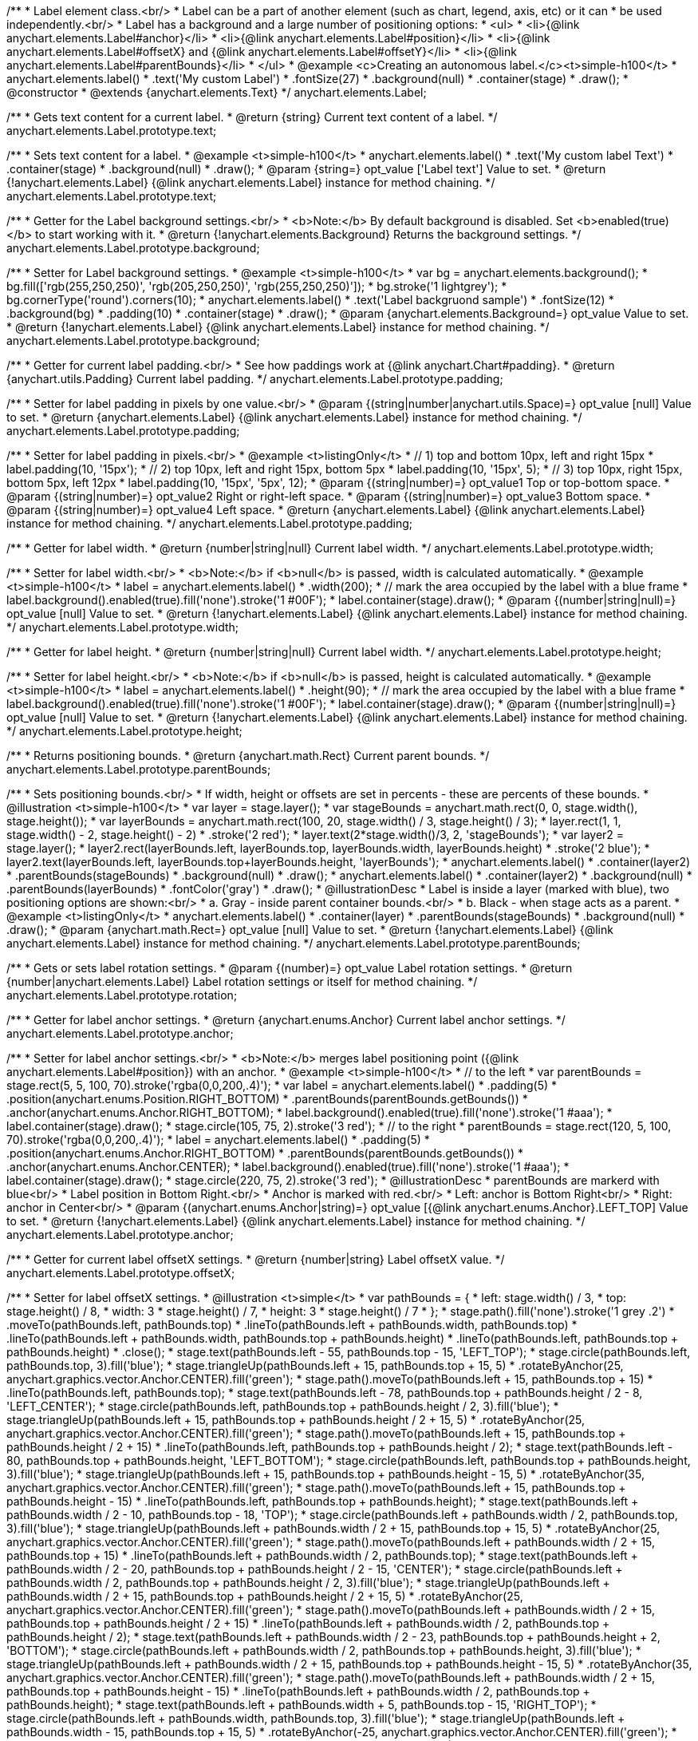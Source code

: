 /**
 * Label element class.<br/>
 * Label can be a part of another element (such as chart, legend, axis, etc) or it can
 * be used independently.<br/>
 * Label has a background and a large number of positioning options:
 * <ul>
 *   <li>{@link anychart.elements.Label#anchor}</li>
 *   <li>{@link anychart.elements.Label#position}</li>
 *   <li>{@link anychart.elements.Label#offsetX} and {@link anychart.elements.Label#offsetY}</li>
 *   <li>{@link anychart.elements.Label#parentBounds}</li>
 * </ul>
 * @example <c>Creating an autonomous label.</c><t>simple-h100</t>
 * anychart.elements.label()
 *     .text('My custom Label')
 *     .fontSize(27)
 *     .background(null)
 *     .container(stage)
 *     .draw();
 * @constructor
 * @extends {anychart.elements.Text}
 */
anychart.elements.Label;

/**
 * Gets text content for a current label.
 * @return {string} Current text content of a label.
 */
anychart.elements.Label.prototype.text;

/**
 * Sets text content for a label.
 * @example <t>simple-h100</t>
 * anychart.elements.label()
 *      .text('My custom label Text')
 *      .container(stage)
 *      .background(null)
 *      .draw();
 * @param {string=} opt_value ['Label text'] Value to set.
 * @return {!anychart.elements.Label} {@link anychart.elements.Label} instance for method chaining.
 */
anychart.elements.Label.prototype.text;

/**
 * Getter for the Label background settings.<br/>
 * <b>Note:</b> By default background is disabled. Set <b>enabled(true)</b> to start working with it.
 * @return {!anychart.elements.Background} Returns the background settings.
 */
anychart.elements.Label.prototype.background;

/**
 * Setter for Label background settings.
 * @example <t>simple-h100</t>
 * var bg = anychart.elements.background();
 * bg.fill(['rgb(255,250,250)', 'rgb(205,250,250)', 'rgb(255,250,250)']);
 * bg.stroke('1 lightgrey');
 * bg.cornerType('round').corners(10);
 * anychart.elements.label()
 *      .text('Label backgruond sample')
 *      .fontSize(12)
 *      .background(bg)
 *      .padding(10)
 *      .container(stage)
 *      .draw();
 * @param {anychart.elements.Background=} opt_value Value to set.
 * @return {!anychart.elements.Label} {@link anychart.elements.Label} instance for method chaining.
 */
anychart.elements.Label.prototype.background;

/**
 * Getter for current label padding.<br/>
 * See how paddings work at {@link anychart.Chart#padding}.
 * @return {anychart.utils.Padding} Current label padding.
 */
anychart.elements.Label.prototype.padding;

/**
 * Setter for label padding in pixels by one value.<br/>
 * @param {(string|number|anychart.utils.Space)=} opt_value [null] Value to set.
 * @return {anychart.elements.Label} {@link anychart.elements.Label} instance for method chaining.
 */
anychart.elements.Label.prototype.padding;

/**
 * Setter for label padding in pixels.<br/>
 * @example <t>listingOnly</t>
 * // 1) top and bottom 10px, left and right 15px
 * label.padding(10, '15px');
 * // 2) top 10px, left and right 15px, bottom 5px
 * label.padding(10, '15px', 5);
 * // 3) top 10px, right 15px, bottom 5px, left 12px
 * label.padding(10, '15px', '5px', 12);
 * @param {(string|number)=} opt_value1 Top or top-bottom space.
 * @param {(string|number)=} opt_value2 Right or right-left space.
 * @param {(string|number)=} opt_value3 Bottom space.
 * @param {(string|number)=} opt_value4 Left space.
 * @return {anychart.elements.Label} {@link anychart.elements.Label} instance for method chaining.
 */
anychart.elements.Label.prototype.padding;

/**
 * Getter for label width.
 * @return {number|string|null} Current label width.
 */
anychart.elements.Label.prototype.width;

/**
 * Setter for label width.<br/>
 * <b>Note:</b> if <b>null</b> is passed, width is calculated automatically.
 * @example <t>simple-h100</t>
 * label = anychart.elements.label()
 *      .width(200);
 * // mark the area occupied by the label with a blue frame
 * label.background().enabled(true).fill('none').stroke('1 #00F');
 * label.container(stage).draw();
 * @param {(number|string|null)=} opt_value [null] Value to set.
 * @return {!anychart.elements.Label} {@link anychart.elements.Label} instance for method chaining.
 */
anychart.elements.Label.prototype.width;

/**
 * Getter for label height.
 * @return {number|string|null} Current label width.
 */
anychart.elements.Label.prototype.height;

/**
 * Setter for label height.<br/>
 * <b>Note:</b> if <b>null</b> is passed, height is calculated automatically.
 * @example <t>simple-h100</t>
 * label = anychart.elements.label()
 *      .height(90);
 * // mark the area occupied by the label with a blue frame
 * label.background().enabled(true).fill('none').stroke('1 #00F');
 * label.container(stage).draw();
 * @param {(number|string|null)=} opt_value [null] Value to set.
 * @return {!anychart.elements.Label} {@link anychart.elements.Label} instance for method chaining.
 */
anychart.elements.Label.prototype.height;

/**
 * Returns positioning bounds.
 * @return {anychart.math.Rect} Current parent bounds.
 */
anychart.elements.Label.prototype.parentBounds;

/**
 * Sets positioning bounds.<br/>
 * If width, height or offsets are set in percents - these are percents of these bounds.
 * @illustration <t>simple-h100</t>
 * var layer = stage.layer();
 * var stageBounds =  anychart.math.rect(0, 0, stage.width(), stage.height());
 * var layerBounds =  anychart.math.rect(100, 20, stage.width() / 3, stage.height() / 3);
 * layer.rect(1, 1, stage.width() - 2, stage.height() - 2)
 *      .stroke('2 red');
 * layer.text(2*stage.width()/3, 2, 'stageBounds');
 * var layer2 = stage.layer();
 * layer2.rect(layerBounds.left, layerBounds.top, layerBounds.width, layerBounds.height)
 *      .stroke('2 blue');
 * layer2.text(layerBounds.left, layerBounds.top+layerBounds.height, 'layerBounds');
 * anychart.elements.label()
 *     .container(layer2)
 *     .parentBounds(stageBounds)
 *     .background(null)
 *     .draw();
 * anychart.elements.label()
 *     .container(layer2)
 *     .background(null)
 *     .parentBounds(layerBounds)
 *     .fontColor('gray')
 *     .draw();
 * @illustrationDesc
 * Label is inside a layer (marked with blue), two positioning options are shown:<br/>
 *   a. Gray - inside parent container bounds.<br/>
 *   b. Black - when stage acts as a parent.
 * @example <t>listingOnly</t>
 * anychart.elements.label()
 *     .container(layer)
 *     .parentBounds(stageBounds)
 *     .background(null)
 *     .draw();
 * @param {anychart.math.Rect=} opt_value [null] Value to set.
 * @return {!anychart.elements.Label} {@link anychart.elements.Label} instance for method chaining.
 */
anychart.elements.Label.prototype.parentBounds;

/**
 * Gets or sets label rotation settings.
 * @param {(number)=} opt_value Label rotation settings.
 * @return {number|anychart.elements.Label} Label rotation settings or itself for method chaining.
 */
anychart.elements.Label.prototype.rotation;

/**
 * Getter for label anchor settings.
 * @return {anychart.enums.Anchor} Current label anchor settings.
 */
anychart.elements.Label.prototype.anchor;

/**
 * Setter for label anchor settings.<br/>
 * <b>Note:</b> merges label positioning point ({@link anychart.elements.Label#position}) with an anchor.
 * @example <t>simple-h100</t>
 * // to the left
 * var parentBounds = stage.rect(5, 5, 100, 70).stroke('rgba(0,0,200,.4)');
 * var label = anychart.elements.label()
 *     .padding(5)
 *     .position(anychart.enums.Position.RIGHT_BOTTOM)
 *     .parentBounds(parentBounds.getBounds())
 *     .anchor(anychart.enums.Anchor.RIGHT_BOTTOM);
 * label.background().enabled(true).fill('none').stroke('1 #aaa');
 * label.container(stage).draw();
 * stage.circle(105, 75, 2).stroke('3 red');
 * // to the right
 * parentBounds = stage.rect(120, 5, 100, 70).stroke('rgba(0,0,200,.4)');
 * label = anychart.elements.label()
 *     .padding(5)
 *     .position(anychart.enums.Anchor.RIGHT_BOTTOM)
 *     .parentBounds(parentBounds.getBounds())
 *     .anchor(anychart.enums.Anchor.CENTER);
 * label.background().enabled(true).fill('none').stroke('1 #aaa');
 * label.container(stage).draw();
 * stage.circle(220, 75, 2).stroke('3 red');
 * @illustrationDesc
 * parentBounds are markerd with blue<br/>
 * Label position in Bottom Right.<br/>
 * Anchor is marked with red.<br/>
 * Left: anchor is Bottom Right<br/>
 * Right: anchor in Center<br/>
 * @param {(anychart.enums.Anchor|string)=} opt_value [{@link anychart.enums.Anchor}.LEFT_TOP] Value to set.
 * @return {!anychart.elements.Label} {@link anychart.elements.Label} instance for method chaining.
 */
anychart.elements.Label.prototype.anchor;

/**
 * Getter for current label offsetX settings.
 * @return {number|string} Label offsetX value.
 */
anychart.elements.Label.prototype.offsetX;

/**
 * Setter for label offsetX settings.
 * @illustration <t>simple</t>
 * var pathBounds = {
 *   left: stage.width() / 3,
 *   top: stage.height() / 8,
 *   width: 3 * stage.height() / 7,
 *   height: 3 * stage.height() / 7
 * };
 * stage.path().fill('none').stroke('1 grey .2')
 *     .moveTo(pathBounds.left, pathBounds.top)
 *     .lineTo(pathBounds.left + pathBounds.width, pathBounds.top)
 *     .lineTo(pathBounds.left + pathBounds.width, pathBounds.top + pathBounds.height)
 *     .lineTo(pathBounds.left, pathBounds.top + pathBounds.height)
 *     .close();
 * stage.text(pathBounds.left - 55, pathBounds.top - 15, 'LEFT_TOP');
 * stage.circle(pathBounds.left, pathBounds.top, 3).fill('blue');
 * stage.triangleUp(pathBounds.left + 15, pathBounds.top + 15, 5)
 *     .rotateByAnchor(25, anychart.graphics.vector.Anchor.CENTER).fill('green');
 * stage.path().moveTo(pathBounds.left + 15, pathBounds.top + 15)
 *     .lineTo(pathBounds.left, pathBounds.top);
 * stage.text(pathBounds.left - 78, pathBounds.top + pathBounds.height / 2 - 8, 'LEFT_CENTER');
 * stage.circle(pathBounds.left, pathBounds.top + pathBounds.height / 2, 3).fill('blue');
 * stage.triangleUp(pathBounds.left + 15, pathBounds.top + pathBounds.height / 2 + 15, 5)
 *     .rotateByAnchor(25, anychart.graphics.vector.Anchor.CENTER).fill('green');
 * stage.path().moveTo(pathBounds.left + 15, pathBounds.top + pathBounds.height / 2 + 15)
 *     .lineTo(pathBounds.left, pathBounds.top + pathBounds.height / 2);
 * stage.text(pathBounds.left - 80, pathBounds.top + pathBounds.height, 'LEFT_BOTTOM');
 * stage.circle(pathBounds.left, pathBounds.top + pathBounds.height, 3).fill('blue');
 * stage.triangleUp(pathBounds.left + 15, pathBounds.top + pathBounds.height - 15, 5)
 *     .rotateByAnchor(35, anychart.graphics.vector.Anchor.CENTER).fill('green');
 * stage.path().moveTo(pathBounds.left + 15, pathBounds.top + pathBounds.height - 15)
 *     .lineTo(pathBounds.left, pathBounds.top + pathBounds.height);
 * stage.text(pathBounds.left + pathBounds.width / 2 - 10, pathBounds.top - 18, 'TOP');
 * stage.circle(pathBounds.left + pathBounds.width / 2, pathBounds.top, 3).fill('blue');
 * stage.triangleUp(pathBounds.left + pathBounds.width / 2 + 15, pathBounds.top + 15, 5)
 *     .rotateByAnchor(25, anychart.graphics.vector.Anchor.CENTER).fill('green');
 * stage.path().moveTo(pathBounds.left + pathBounds.width / 2 + 15, pathBounds.top + 15)
 *     .lineTo(pathBounds.left + pathBounds.width / 2, pathBounds.top);
 * stage.text(pathBounds.left + pathBounds.width / 2 - 20, pathBounds.top + pathBounds.height / 2 - 15, 'CENTER');
 * stage.circle(pathBounds.left + pathBounds.width / 2, pathBounds.top + pathBounds.height / 2, 3).fill('blue');
 * stage.triangleUp(pathBounds.left + pathBounds.width / 2 + 15, pathBounds.top + pathBounds.height / 2 + 15, 5)
 *     .rotateByAnchor(25, anychart.graphics.vector.Anchor.CENTER).fill('green');
 * stage.path().moveTo(pathBounds.left + pathBounds.width / 2 + 15, pathBounds.top + pathBounds.height / 2 + 15)
 *     .lineTo(pathBounds.left + pathBounds.width / 2, pathBounds.top + pathBounds.height / 2);
 * stage.text(pathBounds.left + pathBounds.width / 2 - 23, pathBounds.top + pathBounds.height + 2, 'BOTTOM');
 * stage.circle(pathBounds.left + pathBounds.width / 2, pathBounds.top + pathBounds.height, 3).fill('blue');
 * stage.triangleUp(pathBounds.left + pathBounds.width / 2 + 15, pathBounds.top + pathBounds.height - 15, 5)
 *     .rotateByAnchor(35, anychart.graphics.vector.Anchor.CENTER).fill('green');
 * stage.path().moveTo(pathBounds.left + pathBounds.width / 2 + 15, pathBounds.top + pathBounds.height - 15)
 *     .lineTo(pathBounds.left + pathBounds.width / 2, pathBounds.top + pathBounds.height);
 * stage.text(pathBounds.left + pathBounds.width + 5, pathBounds.top - 15, 'RIGHT_TOP');
 * stage.circle(pathBounds.left + pathBounds.width, pathBounds.top, 3).fill('blue');
 * stage.triangleUp(pathBounds.left + pathBounds.width - 15, pathBounds.top + 15, 5)
 *     .rotateByAnchor(-25, anychart.graphics.vector.Anchor.CENTER).fill('green');
 * stage.path().moveTo(pathBounds.left + pathBounds.width - 15, pathBounds.top + 15)
 *     .lineTo(pathBounds.left + pathBounds.width, pathBounds.top);
 * stage.text(pathBounds.left + pathBounds.width + 5, pathBounds.top + pathBounds.height / 2 - 8, 'RIGHT_CENTER');
 * stage.circle(pathBounds.left + pathBounds.width, pathBounds.top + pathBounds.height / 2, 3).fill('blue');
 * stage.triangleUp(pathBounds.left + pathBounds.width - 15, pathBounds.top + pathBounds.height / 2 + 15, 5)
 *     .rotateByAnchor(-25, anychart.graphics.vector.Anchor.CENTER).fill('green');
 * stage.path().moveTo(pathBounds.left + pathBounds.width - 15, pathBounds.top + pathBounds.height / 2 + 15)
 *     .lineTo(pathBounds.left + pathBounds.width, pathBounds.top + pathBounds.height / 2);
 * stage.text(pathBounds.left + pathBounds.width + 5, pathBounds.top + pathBounds.height, 'RIGHT_BOTTOM');
 * stage.circle(pathBounds.left + pathBounds.width, pathBounds.top + pathBounds.height, 3).fill('blue');
 * stage.triangleUp(pathBounds.left + pathBounds.width - 15, pathBounds.top + pathBounds.height - 15, 5)
 *     .rotateByAnchor(85, anychart.graphics.vector.Anchor.CENTER).fill('green');
 * stage.path().moveTo(pathBounds.left + pathBounds.width - 15, pathBounds.top + pathBounds.height - 15)
 *     .lineTo(pathBounds.left + pathBounds.width, pathBounds.top + pathBounds.height);
 * @illustrationDesc
 * Arrows show offsets layout.
 * @example <t>simple-h100</t>
 * var parentBounds = stage.rect(5, 5, 100, 70).stroke('rgba(0,0,200,.4)');
 * var label = anychart.elements.label()
 *     .padding(5)
 *     .parentBounds(parentBounds.getBounds())
 *     .offsetX(10)
 *     .offsetY(5);
 * label.background().enabled(true).fill('none').stroke('1 #aaa');
 * label.container(stage).draw();
 * stage.circle(5, 5, 2).stroke('3 red');
 * @param {(number|string)=} opt_value [0] Value to set.
 * @return {!anychart.elements.Label} {@link anychart.elements.Label} instance for method chaining.
 */
anychart.elements.Label.prototype.offsetX;

/**
 * Getter for current label offsetY settings.
 * @return {number|string} Label offsetY value.
 */
anychart.elements.Label.prototype.offsetY;

/**
 * Setter for label offsetY settings.
 * See illustration in {@link anychart.elements.Label#offsetX}.
 * @example <t>simple-h100</t>
 * var parentBounds = stage.rect(5, 5, 100, 70).stroke('rgba(0,0,200,.4)');
 * var label = anychart.elements.label()
 *     .padding(5)
 *     .parentBounds(parentBounds.getBounds())
 *     .offsetX(10)
 *     .offsetY(5);
 * label.background().enabled(true).fill('none').stroke('1 #aaa');
 * label.container(stage).draw();
 * stage.circle(5, 5, 2).stroke('3 red');
 * @param {(number|string)=} opt_value [0] Value to set.
 * @return {!anychart.elements.Label} {@link anychart.elements.Label} instance for method chaining.
 */
anychart.elements.Label.prototype.offsetY;

/**
 * Getter for current label position settings.
 * @return {anychart.enums.Position} Current label position settings.
 */
anychart.elements.Label.prototype.position;

/**
 * Setter for label position settings.<br/>
 * <b>Note:</b> works only if {@link anychart.elements.Label#container} or {@link anychart.elements.Label#parentBounds} are explicitly set.
 * @illustration <t>simple-h100</t>
 * var rect = stage.rect(5, 5, 90, 90).stroke('1 blue');
 * var rectBounds = rect.getBounds();
 * var label = anychart.elements.label();
 * label.position(anychart.enums.Position.CENTER);
 * label.parentBounds(rectBounds);
 * label.container(stage).draw();
 * stage.circle(rectBounds.left + rectBounds.width / 2, rectBounds.top + rectBounds.height / 2, 2).stroke('3 red');
 * @illustrationDesc
 * Blue area is an area set in {@link anychart.elements.Label#parentBounds}.<br/>
 * Red dot marks the <i>CENTER</i> of this area.
 * @param {(anychart.enums.Position|string)=} opt_value [{@link anychart.enums.Position}.LEFT_TOP] Value to set.
 * @return {!anychart.elements.Label} {@link anychart.elements.Label} instance for method chaining.
 */
anychart.elements.Label.prototype.position;

/**
 * Gets font size setting for adjust text from.
 * @return {number} Current value.
 */
anychart.elements.Label.prototype.minFontSize;

/**
 * Sets font size setting for adjust text from.<br/>
 * <b>Note:</b> works only when adjusting is enabled. Look {@link anychart.elements.Label#adjustFontSize}.
 * @param {(number|string)=} opt_value Value to set.
 * @return {anychart.elements.Label} {@link anychart.elements.Label} instance for method chaining.
 */
anychart.elements.Label.prototype.minFontSize;

/**
 * Gets font size setting for adjust text to.
 * @return {number} Current value.
 */
anychart.elements.Label.prototype.maxFontSize;

/**
 * Sets font size setting for adjust text to.<br/>
 * <b>Note:</b> works only when adjusting is enabled. Look {@link anychart.elements.Label#adjustFontSize}.
 * @param {(number|string)=} opt_value Value to set.
 * @return {anychart.elements.Label} {@link anychart.elements.Label} instance for method chaining.
 */
anychart.elements.Label.prototype.maxFontSize;

/**
 * Returns an array of two elements <b>[isAdjustByWidth, isAdjustByHeight]</b>.
 * <pre>
 *    [false, false] - do not adjust (adjust is off )
 *    [true, false] - adjust width
 *    [false, true] - adjust height
 *    [true, true] - adjust the first suitable value.
 * </pre>
 * @shortDescription Getter for current adjust font settings.
 * @return {Array.<boolean, boolean>} adjustFontSite setting or self for method chaining.
 */
anychart.elements.Label.prototype.adjustFontSize;

/**
 * Sets adjusting settings.<br/>
 * Minimal and maximal font sizes can be configured using:
 *  {@link anychart.elements.Label#minFontSize} and {@link anychart.elements.Label#maxFontSize}.<br/>
 * <b>Note:</b> Works only when {@link anychart.elements.Label#width} and {@link anychart.elements.Label#height} are set.<br/>
 * <b>Note: </b> {@link anychart.elements.Label#fontSize} does not work when adjusting is enabled.
 * @shortDescription Setter for the adjust font settings.
 * @example <t>listingOnly</t>
 * label.adjustFontSize(false);
 * // the same
 * label.adjustFontSize(false, false);
 * // the same
 * label.adjustFontSize([false, false]);
 * @example <t>simple-h100</t>
 * // to the right
 * var rect;
 * rect = stage.rect(5, 5, 190, 90).fill('none').stroke('1 grey');
 * anychart.elements.label()
 *     .text('Not adjusted text')
 *     .parentBounds(rect.getBounds())
 *     .container(stage).draw();
 * // to the right
 * rect = stage.rect(205, 5, 190, 90).fill('none').stroke('1 grey');
 * anychart.elements.label()
 *     .text('Adjusted text')
 *     .adjustFontSize(true, false)
 *     .width('100%')
 *     .height('100%')
 *     .parentBounds(rect.getBounds())
 *     .container(stage).draw();
 * @param {(boolean|Array.<boolean, boolean>)=} opt_bothOrByWidth If only one param is set,
 *   its value goes for another too (see source code).
 * @param {boolean=} opt_byHeight Is font needs to be adjusted by height.
 * @return {!anychart.elements.Label} {@link anychart.elements.Label} instance for method chaining.
 */
anychart.elements.Label.prototype.adjustFontSize;

/**
 * Render label content.
 * @return {!anychart.elements.Label} {@link anychart.elements.Label} instance for method chaining.
 */
anychart.elements.Label.prototype.draw;

/**
 * Constructor function.
 * @return {!anychart.elements.Label}
 */
anychart.elements.label;

